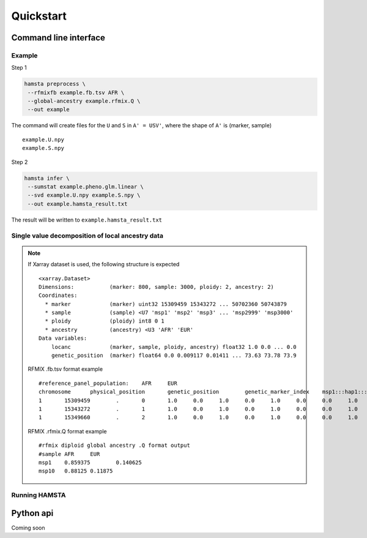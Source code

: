 ==========
Quickstart
==========

Command line interface
======================


Example
-------

Step 1

.. code-block:: bash

    hamsta preprocess \
     --rfmixfb example.fb.tsv AFR \
     --global-ancestry example.rfmix.Q \
     --out example


The command will create files for the ``U`` and ``S`` in ``A' = USV'``, where the shape of ``A'`` is (marker, sample)

::

    example.U.npy
    example.S.npy

Step 2

.. code-block:: bash

    hamsta infer \
     --sumstat example.pheno.glm.linear \
     --svd example.U.npy example.S.npy \
     --out example.hamsta_result.txt

The result will be written to ``example.hamsta_result.txt``

Single value decomposition of local ancestry data
-------------------------------------------------

.. argparse::
    :module: hamsta.cli
    :func: get_parser
    :prog: hamsta
    :path: preprocess


.. note::

    If Xarray dataset is used, the following structure is expected

    ::

        <xarray.Dataset>
        Dimensions:           (marker: 800, sample: 3000, ploidy: 2, ancestry: 2)
        Coordinates:
          * marker            (marker) uint32 15309459 15343272 ... 50702360 50743879
          * sample            (sample) <U7 'msp1' 'msp2' 'msp3' ... 'msp2999' 'msp3000'
          * ploidy            (ploidy) int8 0 1
          * ancestry          (ancestry) <U3 'AFR' 'EUR'
        Data variables:
            locanc            (marker, sample, ploidy, ancestry) float32 1.0 0.0 ... 0.0
            genetic_position  (marker) float64 0.0 0.009117 0.01411 ... 73.63 73.78 73.9


    RFMIX .fb.tsv format example

    ::

        #reference_panel_population:    AFR     EUR
        chromosome      physical_position       genetic_position        genetic_marker_index    msp1:::hap1:::AFR       msp1:::hap1:::EUR       msp1:::hap2:::AFR       msp1:::hap2:::EUR       msp2:::hap1:::AFR       msp2:::hap1:::EUR       msp2:::hap2:::AFR       msp2:::hap2:::EUR msp3:::hap1:::AFR
        1       15309459        .       0       1.0     0.0     1.0     0.0     1.0     0.0     0.0     1.0
        1       15343272        .       1       1.0     0.0     1.0     0.0     1.0     0.0     0.0     1.0
        1       15349660        .       2       1.0     0.0     1.0     0.0     1.0     0.0     0.0     1.0

    RFMIX .rfmix.Q format example

    ::

        #rfmix diploid global ancestry .Q format output
        #sample AFR     EUR
        msp1    0.859375        0.140625
        msp10   0.88125 0.11875

Running HAMSTA
--------------

.. argparse::
    :module: hamsta.cli
    :func: get_parser
    :prog: hamsta
    :path: infer



Python api
==========


Coming soon
